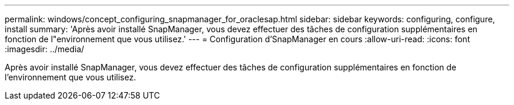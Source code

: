 ---
permalink: windows/concept_configuring_snapmanager_for_oraclesap.html 
sidebar: sidebar 
keywords: configuring, configure, install 
summary: 'Après avoir installé SnapManager, vous devez effectuer des tâches de configuration supplémentaires en fonction de l"environnement que vous utilisez.' 
---
= Configuration d'SnapManager en cours
:allow-uri-read: 
:icons: font
:imagesdir: ../media/


[role="lead"]
Après avoir installé SnapManager, vous devez effectuer des tâches de configuration supplémentaires en fonction de l'environnement que vous utilisez.
